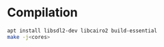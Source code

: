 * Compilation
#+BEGIN_SRC sh
apt install libsdl2-dev libcairo2 build-essential
make -j<cores>
#+END_SRC
